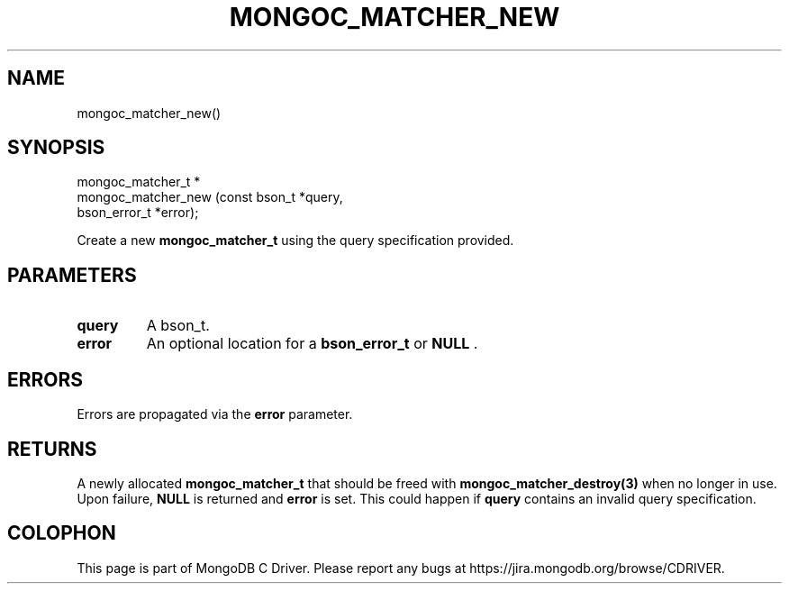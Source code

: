 .\" This manpage is Copyright (C) 2014 MongoDB, Inc.
.\" 
.\" Permission is granted to copy, distribute and/or modify this document
.\" under the terms of the GNU Free Documentation License, Version 1.3
.\" or any later version published by the Free Software Foundation;
.\" with no Invariant Sections, no Front-Cover Texts, and no Back-Cover Texts.
.\" A copy of the license is included in the section entitled "GNU
.\" Free Documentation License".
.\" 
.TH "MONGOC_MATCHER_NEW" "3" "2014-06-26" "MongoDB C Driver"
.SH NAME
mongoc_matcher_new()
.SH "SYNOPSIS"

.nf
.nf
mongoc_matcher_t *
mongoc_matcher_new (const bson_t *query,
                    bson_error_t *error);
.fi
.fi

Create a new
.BR mongoc_matcher_t
using the query specification provided.

.SH "PARAMETERS"

.TP
.B query
A bson_t.
.LP
.TP
.B error
An optional location for a
.BR bson_error_t
or
.B NULL
\&.
.LP

.SH "ERRORS"

Errors are propagated via the
.B error
parameter.

.SH "RETURNS"

A newly allocated
.BR mongoc_matcher_t
that should be freed with
.BR mongoc_matcher_destroy(3)
when no longer in use. Upon failure,
.B NULL
is returned and
.B error
is set. This could happen if
.B query
contains an invalid query specification.


.BR
.SH COLOPHON
This page is part of MongoDB C Driver.
Please report any bugs at
\%https://jira.mongodb.org/browse/CDRIVER.